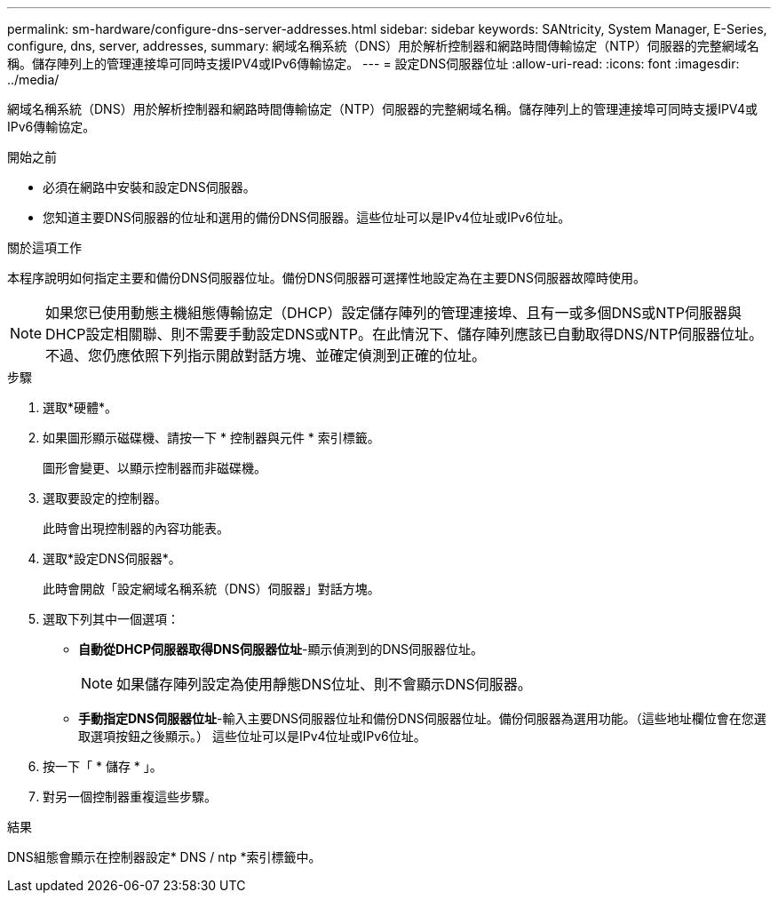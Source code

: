 ---
permalink: sm-hardware/configure-dns-server-addresses.html 
sidebar: sidebar 
keywords: SANtricity, System Manager, E-Series, configure, dns, server, addresses, 
summary: 網域名稱系統（DNS）用於解析控制器和網路時間傳輸協定（NTP）伺服器的完整網域名稱。儲存陣列上的管理連接埠可同時支援IPV4或IPv6傳輸協定。 
---
= 設定DNS伺服器位址
:allow-uri-read: 
:icons: font
:imagesdir: ../media/


[role="lead"]
網域名稱系統（DNS）用於解析控制器和網路時間傳輸協定（NTP）伺服器的完整網域名稱。儲存陣列上的管理連接埠可同時支援IPV4或IPv6傳輸協定。

.開始之前
* 必須在網路中安裝和設定DNS伺服器。
* 您知道主要DNS伺服器的位址和選用的備份DNS伺服器。這些位址可以是IPv4位址或IPv6位址。


.關於這項工作
本程序說明如何指定主要和備份DNS伺服器位址。備份DNS伺服器可選擇性地設定為在主要DNS伺服器故障時使用。

[NOTE]
====
如果您已使用動態主機組態傳輸協定（DHCP）設定儲存陣列的管理連接埠、且有一或多個DNS或NTP伺服器與DHCP設定相關聯、則不需要手動設定DNS或NTP。在此情況下、儲存陣列應該已自動取得DNS/NTP伺服器位址。不過、您仍應依照下列指示開啟對話方塊、並確定偵測到正確的位址。

====
.步驟
. 選取*硬體*。
. 如果圖形顯示磁碟機、請按一下 * 控制器與元件 * 索引標籤。
+
圖形會變更、以顯示控制器而非磁碟機。

. 選取要設定的控制器。
+
此時會出現控制器的內容功能表。

. 選取*設定DNS伺服器*。
+
此時會開啟「設定網域名稱系統（DNS）伺服器」對話方塊。

. 選取下列其中一個選項：
+
** *自動從DHCP伺服器取得DNS伺服器位址*-顯示偵測到的DNS伺服器位址。
+
[NOTE]
====
如果儲存陣列設定為使用靜態DNS位址、則不會顯示DNS伺服器。

====
** *手動指定DNS伺服器位址*-輸入主要DNS伺服器位址和備份DNS伺服器位址。備份伺服器為選用功能。（這些地址欄位會在您選取選項按鈕之後顯示。） 這些位址可以是IPv4位址或IPv6位址。


. 按一下「 * 儲存 * 」。
. 對另一個控制器重複這些步驟。


.結果
DNS組態會顯示在控制器設定* DNS / ntp *索引標籤中。
